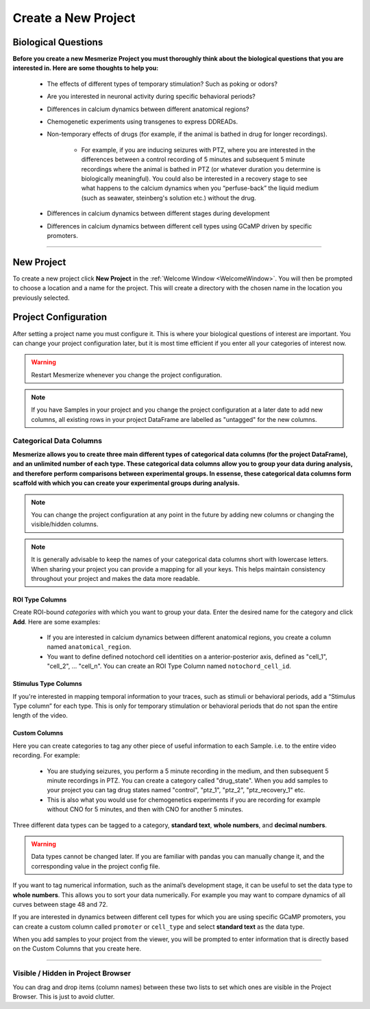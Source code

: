 .. _CreateNewProject:

Create a New Project
********************

Biological Questions
====================
**Before you create a new Mesmerize Project you must thoroughly think about the biological questions that you are interested in. Here are some thoughts to help you:**

	- The effects of different types of temporary stimulation? Such as poking or odors?

	- Are you interested in neuronal activity during specific behavioral periods?

	- Differences in calcium dynamics between different anatomical regions?

	- Chemogenetic experiments using transgenes to express DDREADs.

	- Non-temporary effects of drugs (for example, if the animal is bathed in drug for longer recordings).

		- For example, if you are inducing seizures with PTZ, where you are interested in the differences between a control recording of 5 minutes and  subsequent 5 minute recordings where the animal is bathed in PTZ (or whatever duration you determine is biologically meaningful). You could also be interested in a recovery stage to see what happens to the calcium dynamics when you “perfuse-back” the liquid medium (such as seawater, steinberg's solution etc.) without the drug.

	- Differences in calcium dynamics between different stages during development

	- Differences in calcium dynamics between different cell types using GCaMP driven by specific promoters.

----

New Project
===========

To create a new project click **New Project** in the :ref:`Welcome Window <WelcomeWindow>`. You will then be prompted to choose a location and a name for the project. This will create a directory with the chosen name in the location you previously selected.


.. _project-configuration:

Project Configuration
=====================

After setting a project name you must configure it. This is where your biological questions of interest are important. You can change your project configuration later, but it is most time efficient if you enter all your categories of interest now.

.. image:: ./4.png

.. warning:: Restart Mesmerize whenever you change the project configuration.

.. note:: If you have Samples in your project and you change the project configuration at a later date to add new columns, all existing rows in your project DataFrame are labelled as "untagged" for the new columns.

.. seealso:: :ref:`Add To Project Guide <add-to-project>` **to understand how the project configuration relates to the addition of data samples to your project**


Categorical Data Columns
------------------------
**Mesmerize allows you to create three main different types of categorical data columns (for the project DataFrame), and an unlimited number of each type. These categorical data columns allow you to group your data during analysis, and therefore perform comparisons between experimental groups. In essense, these categorical data columns form scaffold with which you can create your experimental groups during analysis.**

.. note:: You can change the project configuration at any point in the future by adding new columns or changing the visible/hidden columns.

.. note:: It is generally advisable to keep the names of your categorical data columns short with lowercase letters. When sharing your project you can provide a mapping for all your keys. This helps maintain consistency throughout your project and makes the data more readable.

.. _ROITypeColumns:

ROI Type Columns
^^^^^^^^^^^^^^^^

Create ROI-bound *categories* with which you want to group your data. Enter the desired name for the category and click **Add**. Here are some examples:

	- If you are interested in calcium dynamics between different anatomical regions, you create a column named ``anatomical_region``.
	- You want to define defined notochord cell identities on a anterior-posterior axis, defined as "cell_1", "cell_2", \.\.\. "cell_n". You can create an ROI Type Column named ``notochord_cell_id``.

.. image:: ./5.png

.. seealso:: :ref:`ROI Manager <ROIManager>` to understand how labels can be tagged onto ROIs using these categories that you have defined in the ROI Type Columns.

.. _StimulusTypeColums:

Stimulus Type Columns
^^^^^^^^^^^^^^^^^^^^^

If you're interested in mapping temporal information to your traces, such as stimuli or behavioral periods, add a “Stimulus Type column” for each type. This is only for temporary stimulation or behavioral periods that do not span the entire length of the video.

.. seealso:: **<link here> Stimulus Mapping guide, to understand how stimuli can be labelled.**

.. _CustomColumns:

Custom Columns
^^^^^^^^^^^^^^

Here you can create categories to tag any other piece of useful information to each Sample. i.e. to the entire video recording. For example:

	- You are studying seizures, you perform a 5 minute recording in the medium, and then subsequent 5 minute recordings in PTZ. You can create a category called "drug_state". When you add samples to your project you can tag drug states named "control",  "ptz_1", "ptz_2", "ptz_recovery_1" etc.
	- This is also what you would use for chemogenetics experiments if you are recording for example without CNO for 5 minutes, and then with CNO for another 5 minutes.

Three different data types can be tagged to a category, **standard text**, **whole numbers**, and **decimal numbers**.

.. warning:: Data types cannot be changed later. If you are familiar with pandas you can manually change it, and the corresponding value in the project config file.

If you want to tag numerical information, such as the animal’s development stage, it can be useful to set the data type to **whole numbers**. This allows you to sort your data numerically. For example you may want to compare dynamics of all curves between stage 48 and 72.

.. image:: ./6.png

If you are interested in dynamics between different cell types for which you are using specific GCaMP promoters, you can create a custom column called ``promoter`` or ``cell_type`` and select **standard text** as the data type.

.. image:: ./5.png

When you add samples to your project from the viewer, you will be prompted to enter information that is directly based on the Custom Columns that you create here.

.. seealso:: :ref:`Add to Project guide <add-to-project>`

.. thumbnail:: ./add_to_proj.png


----


Visible / Hidden in Project Browser
-----------------------------------

You can drag and drop items (column names) between these two lists to set which ones are visible in the Project Browser. This is just to avoid clutter.

.. seealso:: :ref:`Project Browser <ProjectBrowser>`

